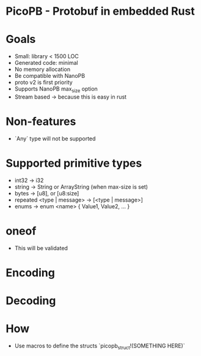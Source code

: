 * PicoPB - Protobuf in embedded Rust

* Goals
- Small: library < 1500 LOC
- Generated code: minimal
- No memory allocation
- Be compatible with NanoPB
- proto v2 is first priority
- Supports NanoPB max_size option
- Stream based -> because this is easy in rust

* Non-features
- `Any` type will not be supported

* Supported primitive types
- int32 -> i32
- string -> String or ArrayString (when max-size is set)
- bytes -> [u8], or [u8:size]
- repeated <type | message> -> [<type | message>]
- enums -> enum <name> { Value1, Value2, ... }

* oneof
- This will be validated

* Encoding

* Decoding

* How
- Use macros to define the structs
  `picopb_struct!(SOMETHING HERE)`
